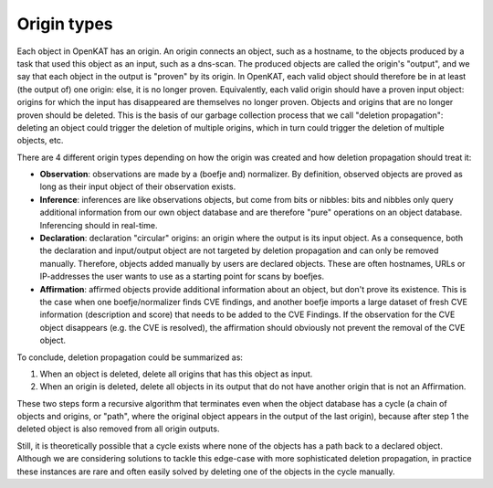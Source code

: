 .. _basics-origin-types:

Origin types
============

Each object in OpenKAT has an origin. An origin connects an object, such as a hostname, to the objects produced by a task that used this object as an input, such as a dns-scan.
The produced objects are called the origin's "output", and we say that each object in the output is "proven" by its origin.
In OpenKAT, each valid object should therefore be in at least (the output of) one origin: else, it is no longer proven.
Equivalently, each valid origin should have a proven input object: origins for which the input has disappeared are themselves no longer proven.
Objects and origins that are no longer proven should be deleted.
This is the basis of our garbage collection process that we call "deletion propagation": deleting an object could trigger the deletion of multiple origins, which in turn could trigger the deletion of multiple objects, etc.

There are 4 different origin types depending on how the origin was created and how deletion propagation should treat it:

* **Observation**: observations are made by a (boefje and) normalizer. By definition, observed objects are proved as long as their input object of their observation exists.
* **Inference**: inferences are like observations objects, but come from bits or nibbles: bits and nibbles only query additional information from our own object database and are therefore "pure" operations on an object database. Inferencing should in real-time.
* **Declaration**: declaration "circular" origins: an origin where the output is its input object. As a consequence, both the declaration and input/output object are not targeted by deletion propagation and can only be removed manually. Therefore, objects added manually by users are declared objects. These are often hostnames, URLs or IP-addresses the user wants to use as a starting point for scans by boefjes.
* **Affirmation**: affirmed objects provide additional information about an object, but don't prove its existence. This is the case when one boefje/normalizer finds CVE findings, and another boefje imports a large dataset of fresh CVE information (description and score) that needs to be added to the CVE Findings. If the observation for the CVE object disappears (e.g. the CVE is resolved), the affirmation should obviously not prevent the removal of the CVE object.

To conclude, deletion propagation could be summarized as:

1. When an object is deleted, delete all origins that has this object as input.
2. When an origin is deleted, delete all objects in its output that do not have another origin that is not an Affirmation.

These two steps form a recursive algorithm that terminates even when the object database has a cycle (a chain of objects and origins, or "path", where the original object appears in the output of the last origin), because after step 1 the deleted object is also removed from all origin outputs.

Still, it is theoretically possible that a cycle exists where none of the objects has a path back to a declared object.
Although we are considering solutions to tackle this edge-case with more sophisticated deletion propagation, in practice these instances are rare and often easily solved by deleting one of the objects in the cycle manually.

